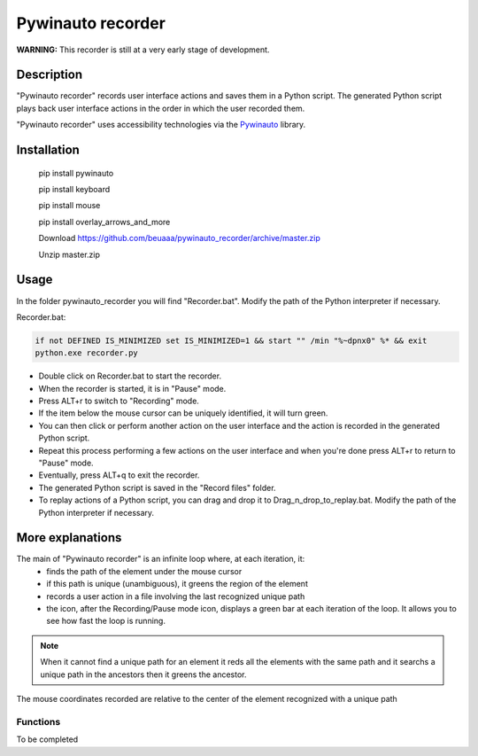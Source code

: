 
******************
Pywinauto recorder
******************

**WARNING:**
This recorder is still at a very early stage of development.


Description
###########
"Pywinauto recorder" records user interface actions and saves them in a Python script.
The generated Python script plays back user interface actions in the order in which the user recorded them.

"Pywinauto recorder" uses accessibility technologies via the Pywinauto_ library.

.. _Pywinauto: https://github.com/pywinauto/pywinauto/

Installation
############
 pip install pywinauto

 pip install keyboard

 pip install mouse

 pip install overlay_arrows_and_more

 Download https://github.com/beuaaa/pywinauto_recorder/archive/master.zip

 Unzip master.zip

Usage
#####

In the folder pywinauto_recorder you will find "Recorder.bat". Modify the path of the Python interpreter if necessary.

Recorder.bat:

.. code-block:: bat

    if not DEFINED IS_MINIMIZED set IS_MINIMIZED=1 && start "" /min "%~dpnx0" %* && exit
    python.exe recorder.py

- Double click on Recorder.bat to start the recorder.
- When the recorder is started, it is in "Pause" mode.
- Press ALT+r to switch to "Recording" mode.
- If the item below the mouse cursor can be uniquely identified, it will turn green.
- You can then click or perform another action on the user interface and the action is recorded in the generated Python script.
- Repeat this process performing a few actions on the user interface and when you're done press ALT+r to return to "Pause" mode.
- Eventually, press ALT+q to exit the recorder.
- The generated Python script is saved in the "Record files" folder.
- To replay actions of a Python script, you can drag and drop it to Drag_n_drop_to_replay.bat. Modify the path of the Python interpreter if necessary.

More explanations
#################

The main of "Pywinauto recorder" is an infinite loop where, at each iteration, it:
 - finds the path of the element under the mouse cursor
 - if this path is unique (unambiguous), it greens the region of the element
 - records a user action in a file involving the last recognized unique path
 - the icon, after the Recording/Pause mode icon, displays a green bar at each iteration of the loop. It allows you to see how fast the loop is running.

.. note:: When it cannot find a unique path for an element it reds all the elements with the same path and it searchs a unique path in the ancestors then it greens the ancestor.
The mouse coordinates recorded are relative to the center of the element recognized with a unique path

Functions
**********************

To be completed
